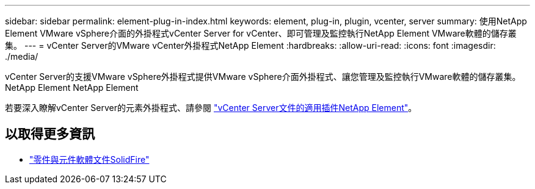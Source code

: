 ---
sidebar: sidebar 
permalink: element-plug-in-index.html 
keywords: element, plug-in, plugin, vcenter, server 
summary: 使用NetApp Element VMware vSphere介面的外掛程式vCenter Server for vCenter、即可管理及監控執行NetApp Element VMware軟體的儲存叢集。 
---
= vCenter Server的VMware vCenter外掛程式NetApp Element
:hardbreaks:
:allow-uri-read: 
:icons: font
:imagesdir: ./media/


[role="lead"]
vCenter Server的支援VMware vSphere外掛程式提供VMware vSphere介面外掛程式、讓您管理及監控執行VMware軟體的儲存叢集。NetApp Element NetApp Element

若要深入瞭解vCenter Server的元素外掛程式、請參閱 https://docs.netapp.com/us-en/vcp/index.html["vCenter Server文件的適用插件NetApp Element"^]。



== 以取得更多資訊

* https://docs.netapp.com/us-en/element-software/index.html["零件與元件軟體文件SolidFire"]

